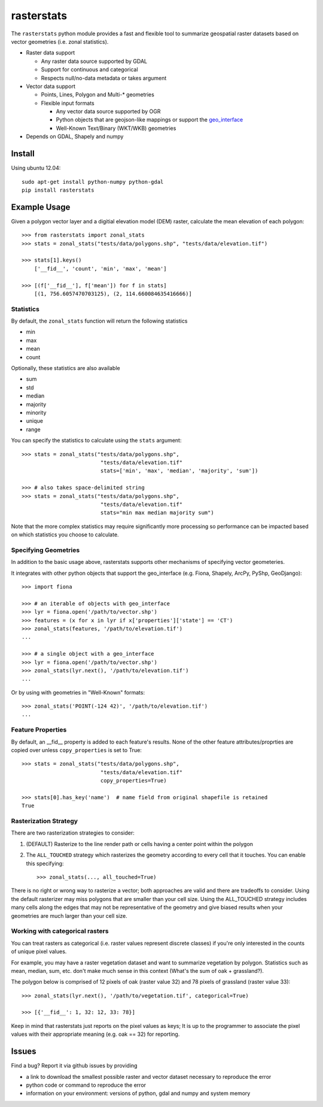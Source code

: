 rasterstats
===========

|BuildStatus|_ 
|CoverageStatus|_
|PyPiVersion|_
|PyPiDownloads|_

The ``rasterstats`` python module provides a fast and flexible
tool to summarize geospatial raster datasets based on vector geometries
(i.e. zonal statistics). 

-  Raster data support

   -  Any raster data source supported by GDAL
   -  Support for continuous and categorical
   -  Respects null/no-data metadata or takes argument
-  Vector data support

   -  Points, Lines, Polygon and Multi-\* geometries
   -  Flexible input formats
   
      -  Any vector data source supported by OGR
      -  Python objects that are geojson-like mappings or support the `geo\_interface <https://gist.github.com/sgillies/2217756>`_
      -  Well-Known Text/Binary (WKT/WKB) geometries
-  Depends on GDAL, Shapely and numpy


Install
-------

Using ubuntu 12.04::

   sudo apt-get install python-numpy python-gdal 
   pip install rasterstats


Example Usage
-------------

Given a polygon vector layer and a digitial elevation model (DEM)
raster, calculate the mean elevation of each polygon:

.. figure:: https://github.com/perrygeo/python-raster-stats/raw/master/docs/img/zones_elevation.png
   :align: center
   :alt: zones elevation

::

    >>> from rasterstats import zonal_stats
    >>> stats = zonal_stats("tests/data/polygons.shp", "tests/data/elevation.tif")

    >>> stats[1].keys()
        ['__fid__', 'count', 'min', 'max', 'mean']

    >>> [(f['__fid__'], f['mean']) for f in stats]
        [(1, 756.6057470703125), (2, 114.660084635416666)]

Statistics
^^^^^^^^^^

By default, the ``zonal_stats`` function will return the following statistics

- min
- max
- mean
- count

Optionally, these statistics are also available

- sum
- std
- median
- majority
- minority
- unique
- range

You can specify the statistics to calculate using the ``stats`` argument::

    >>> stats = zonal_stats("tests/data/polygons.shp", 
                             "tests/data/elevation.tif"
                             stats=['min', 'max', 'median', 'majority', 'sum'])

    >>> # also takes space-delimited string
    >>> stats = zonal_stats("tests/data/polygons.shp", 
                             "tests/data/elevation.tif"
                             stats="min max median majority sum")


Note that the more complex statistics may require significantly more processing so 
performance can be impacted based on which statistics you choose to calculate.

Specifying Geometries
^^^^^^^^^^^^^^^^^^^^^

In addition to the basic usage above, rasterstats supports other
mechanisms of specifying vector geometeries.

It integrates with other python objects that support the geo\_interface
(e.g. Fiona, Shapely, ArcPy, PyShp, GeoDjango)::

    >>> import fiona

    >>> # an iterable of objects with geo_interface
    >>> lyr = fiona.open('/path/to/vector.shp')
    >>> features = (x for x in lyr if x['properties']['state'] == 'CT')
    >>> zonal_stats(features, '/path/to/elevation.tif')
    ...
    
    >>> # a single object with a geo_interface
    >>> lyr = fiona.open('/path/to/vector.shp')
    >>> zonal_stats(lyr.next(), '/path/to/elevation.tif')
    ...

Or by using with geometries in "Well-Known" formats::

    >>> zonal_stats('POINT(-124 42)', '/path/to/elevation.tif') 
    ...

Feature Properties
^^^^^^^^^^^^^^^^^^

By default, an \_\_fid\_\_ property is added to each feature's results. None of
the other feature attributes/proprties are copied over unless ``copy_properties``
is set to True::

    >>> stats = zonal_stats("tests/data/polygons.shp", 
                             "tests/data/elevation.tif"
                             copy_properties=True)
                             
    >>> stats[0].has_key('name')  # name field from original shapefile is retained
    True


Rasterization Strategy
^^^^^^^^^^^^^^^^^^^^^^

There are two rasterization strategies to consider::

1. (DEFAULT) Rasterize to the line render path or cells having a center point within the polygon
2. The ``ALL_TOUCHED`` strategy which rasterizes the geometry according to every cell that it touches. You can enable this specifying::
    
    >>> zonal_stats(..., all_touched=True)

There is no right or wrong way to rasterize a vector; both approaches are valid and there are tradeoffs to consider. Using the default rasterizer may miss polygons that are smaller than your cell size. Using the ALL_TOUCHED strategy includes many cells along the edges that may not be representative of the geometry and give biased results when your geometries are much larger than your cell size.   


Working with categorical rasters 
^^^^^^^^^^^^^^^^^^^^^^^^^^^^^^^^

You can treat rasters as categorical (i.e. raster values represent
discrete classes) if you're only interested in the counts of unique pixel
values.

For example, you may have a raster vegetation dataset and want to summarize 
vegetation by polygon. Statistics such as mean, median, sum, etc. don't make much sense in this context
(What's the sum of oak + grassland?). 

The polygon below is comprised of 12 pixels of oak (raster value
32) and 78 pixels of grassland (raster value 33)::

    >>> zonal_stats(lyr.next(), '/path/to/vegetation.tif', categorical=True)

    >>> [{'__fid__': 1, 32: 12, 33: 78}]

Keep in mind that rasterstats just
reports on the pixel values as keys; It is up to the programmer to
associate the pixel values with their appropriate meaning (e.g. oak ==
32) for reporting.

Issues
------

Find a bug? Report it via github issues by providing

- a link to download the smallest possible raster and vector dataset necessary to reproduce the error
- python code or command to reproduce the error
- information on your environment: versions of python, gdal and numpy and system memory

.. |BuildStatus| image:: https://api.travis-ci.org/ozak/python-raster-stats.png
.. _BuildStatus: https://travis-ci.org/ozak/python-raster-stats

.. |CoverageStatus| image:: https://coveralls.io/repos/ozak/python-raster-stats/badge.png
.. _CoverageStatus: https://coveralls.io/r/ozak/python-raster-stats

.. |PyPiVersion| image:: https://pypip.in/v/rasterstats/badge.png
.. _PyPiVersion: http://pypi.python.org/pypi/rasterstats

.. |PyPiDownloads| image:: https://pypip.in/d/rasterstats/badge.png
.. _PyPiDownloads: http://pypi.python.org/pypi/rasterstats

